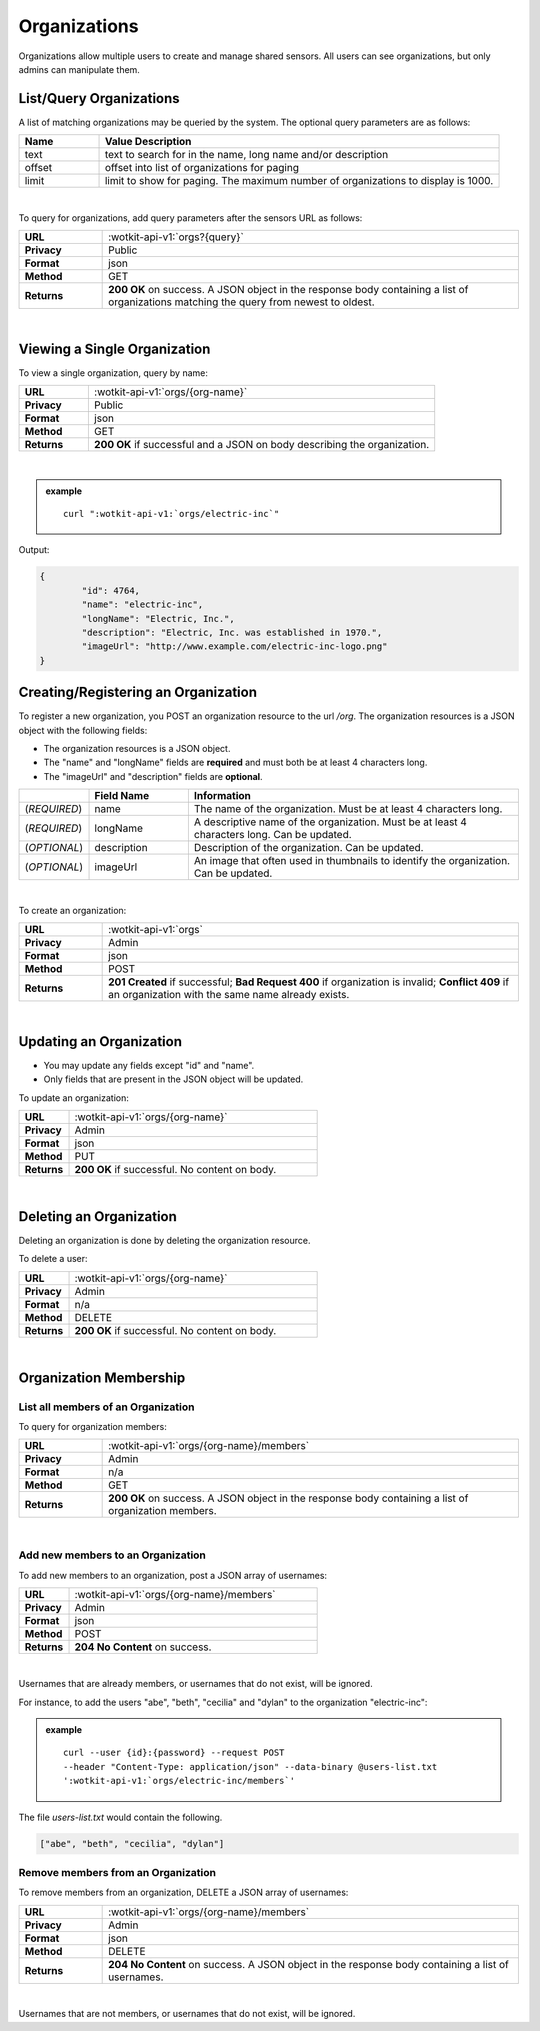 .. _api_orgs:


.. _organizations-label:

Organizations
===============

Organizations allow multiple users to create and manage shared sensors. All users can see organizations, but
only admins can manipulate them.

.. _get_orgs:

.. index:: Organization Query

.. _list-query-organizations-label:

List/Query Organizations
------------------------

A list of matching organizations may be queried by the system. The optional query parameters are as follows:

.. list-table::
	:widths: 10, 50
	:header-rows: 1
	
	* - Name
	  - Value Description
	* - text
	  - text to search for in the name, long name and/or description
	* - offset
	  - offset into list of organizations for paging
	* - limit
	  - limit to show for paging. The maximum number of organizations to display is 1000.
  
|

To query for organizations, add query parameters after the sensors URL as follows:

.. list-table::
	:widths: 10, 50

	* - **URL**
	  - :wotkit-api-v1:`orgs?{query}`
	* - **Privacy**
	  - Public
	* - **Format**
	  - json
	* - **Method**
	  - GET
	* - **Returns**
	  - **200 OK** on success. A JSON object in the response body containing a list of organizations matching the query from newest to oldest.
	  
|


.. _get_org:

.. _viewing-organization-label:

Viewing a Single Organization
-----------------------------

To view a single organization, query by name:

.. list-table::
	:widths: 10, 50

	* - **URL**
	  - :wotkit-api-v1:`orgs/{org-name}`
	* - **Privacy**
	  - Public
	* - **Format**
	  - json
	* - **Method**
	  - GET
	* - **Returns**
	  - **200 OK** if successful and a JSON on body describing the organization.
	  
|

.. admonition:: example

	.. parsed-literal::

		curl ":wotkit-api-v1:`orgs/electric-inc`"


Output:

.. code-block:: python

	{
		"id": 4764,
		"name": "electric-inc",
		"longName": "Electric, Inc.",
		"description": "Electric, Inc. was established in 1970.",
		"imageUrl": "http://www.example.com/electric-inc-logo.png"
	}


.. _create_org:

.. index:: Organization Creation

.. _creating-organization-label:
	
Creating/Registering an Organization
------------------------------------

To register a new organization, you POST an organization resource to the url `/org`. The organization 
resources is a JSON object with the following fields: 

* The organization resources is a JSON object.
* The "name" and "longName" fields are **required** and must both be at least 4 characters long.
* The "imageUrl" and "description" fields are **optional**.


.. list-table::
	:widths: 10, 15, 50
	:header-rows: 1

	* - 
	  - Field Name
	  - Information	
	* - (*REQUIRED*)
	  - name 
	  - The name of the organization. Must be at least 4 characters long.
	* - (*REQUIRED*)
	  - longName 
	  - A descriptive name of the organization. Must be at least 4 characters long. Can be updated.
	* - (*OPTIONAL*)
	  - description 
	  - Description of the organization. Can be updated.
	* - (*OPTIONAL*)
	  - imageUrl
	  - An image that often used in thumbnails to identify the organization. Can be updated.
|


To create an organization:

.. list-table::
	:widths: 10, 50

	* - **URL**
	  - :wotkit-api-v1:`orgs`
	* - **Privacy**
	  - Admin
	* - **Format**
	  - json
	* - **Method**
	  - POST
	* - **Returns**
	  - **201 Created** if successful; **Bad Request 400** if organization is invalid; **Conflict 409** if an organization with the same name already exists.

|


.. _update_org:

.. index:: Organization Updating

.. _updating-organization-label:

Updating an Organization
------------------------

* You may update any fields except "id" and "name".
* Only fields that are present in the JSON object will be updated.

To update an organization:

.. list-table::
	:widths: 10, 50

	* - **URL**
	  - :wotkit-api-v1:`orgs/{org-name}`
	* - **Privacy**
	  - Admin
	* - **Format**
	  - json
	* - **Method**
	  - PUT
	* - **Returns**
	  - **200 OK** if successful. No content on body.

|

.. _delete_org:

.. index:: Organization Deletion

.. _delete-organization-label:

Deleting an Organization
------------------------

Deleting an organization is done by deleting the organization resource.

To delete a user:

.. list-table::
	:widths: 10, 50

	* - **URL**
	  - :wotkit-api-v1:`orgs/{org-name}`
	* - **Privacy**
	  - Admin
	* - **Format**
	  - n/a
	* - **Method**
	  - DELETE
	* - **Returns**
	  - **200 OK** if successful. No content on body.

|

.. _org_memebers:

Organization Membership
---------------------


.. _get_org_members:

.. index:: Organization Members

.. _organization-membership-label:

List all members of an Organization
###################################

To query for organization members:

.. list-table::
	:widths: 10, 50

	* - **URL**
	  - :wotkit-api-v1:`orgs/{org-name}/members`
	* - **Privacy**
	  - Admin
	* - **Format**
	  - n/a
	* - **Method**
	  - GET
	* - **Returns**
	  - **200 OK** on success. A JSON object in the response body containing a list of organization members.
	  
|


.. _create_org_members:

.. index:: Organization Member Creation

.. _create-organization-member-label:

Add new members to an Organization
###################################

To add new members to an organization, post a JSON array of usernames:

.. list-table::
	:widths: 10, 50

	* - **URL**
	  - :wotkit-api-v1:`orgs/{org-name}/members`
	* - **Privacy**
	  - Admin
	* - **Format**
	  - json
	* - **Method**
	  - POST
	* - **Returns**
	  - **204 No Content** on success.
	  
|

Usernames that are already members, or usernames that do not exist, will be ignored.

For instance, to add the users "abe", "beth", "cecilia" and "dylan" to the organization "electric-inc":

.. admonition:: example

	.. parsed-literal::
	
		curl --user {id}:{password} --request POST 
		--header "Content-Type: application/json" --data-binary @users-list.txt 
		':wotkit-api-v1:`orgs/electric-inc/members`'


The file *users-list.txt* would contain the following.

.. code-block:: python
	
	["abe", "beth", "cecilia", "dylan"]


.. _remove_org_member: 

.. index:: Organization Member Removal

.. _remove-organization-member-label:

Remove members from an Organization
###################################

To remove members from an organization, DELETE a JSON array of usernames:

.. list-table::
	:widths: 10, 50

	* - **URL**
	  - :wotkit-api-v1:`orgs/{org-name}/members`
	* - **Privacy**
	  - Admin
	* - **Format**
	  - json
	* - **Method**
	  - DELETE
	* - **Returns**
	  - **204 No Content** on success. A JSON object in the response body containing a list of usernames.
	  
|

Usernames that are not members, or usernames that do not exist, will be ignored.
